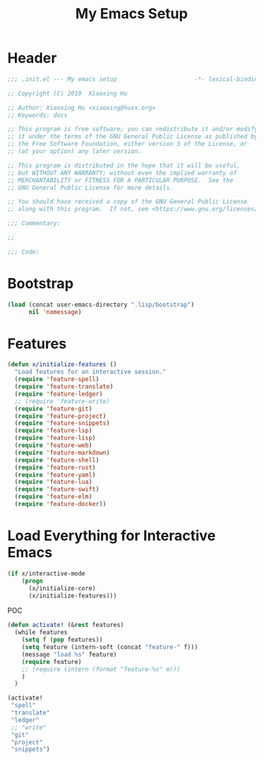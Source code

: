 # -*- after-save-hook: org-babel-tangle; -*-
#+TITLE: My Emacs Setup
#+PROPERTY: header-args :tangle "~/.emacs.d/init.el"

* Header
  #+begin_src emacs-lisp
  ;;; .init.el --- My emacs setup                      -*- lexical-binding: t; -*-

  ;; Copyright (C) 2019  Xiaoxing Hu

  ;; Author: Xiaoxing Hu <xiaoxing@huxx.org>
  ;; Keywords: docs

  ;; This program is free software; you can redistribute it and/or modify
  ;; it under the terms of the GNU General Public License as published by
  ;; the Free Software Foundation, either version 3 of the License, or
  ;; (at your option) any later version.

  ;; This program is distributed in the hope that it will be useful,
  ;; but WITHOUT ANY WARRANTY; without even the implied warranty of
  ;; MERCHANTABILITY or FITNESS FOR A PARTICULAR PURPOSE.  See the
  ;; GNU General Public License for more details.

  ;; You should have received a copy of the GNU General Public License
  ;; along with this program.  If not, see <https://www.gnu.org/licenses/>.

  ;;; Commentary:

  ;;

  ;;; Code:
  #+end_src

* Bootstrap

#+begin_src emacs-lisp
(load (concat user-emacs-directory ".lisp/bootstrap")
      nil 'nomessage)

#+end_src

* Features

#+begin_src emacs-lisp
(defun x/initialize-features ()
  "Load features for an interactive session."
  (require 'feature-spell)
  (require 'feature-translate)
  (require 'feature-ledger)
  ;; (require 'feature-write)
  (require 'feature-git)
  (require 'feature-project)
  (require 'feature-snippets)
  (require 'feature-lsp)
  (require 'feature-lisp)
  (require 'feature-web)
  (require 'feature-markdown)
  (require 'feature-shell)
  (require 'feature-rust)
  (require 'feature-yaml)
  (require 'feature-lua)
  (require 'feature-swift)
  (require 'feature-elm)
  (require 'feature-docker))

#+end_src

* Load Everything for Interactive Emacs

#+begin_src emacs-lisp
(if x/interactive-mode
    (progn
      (x/initialize-core)
      (x/initialize-features)))
#+end_src

POC

#+begin_src emacs-lisp :tangle no
(defun activate! (&rest features)
  (while features
    (setq f (pop features))
    (setq feature (intern-soft (concat "feature-" f)))
    (message "load %s" feature)
    (require feature)
    ;; (require (intern (format "feature-%s" m)))
    )
  )

(activate!
 "spell"
 "translate"
 "ledger"
 ;; "write"
 "git"
 "project"
 "snippets")
#+end_src


